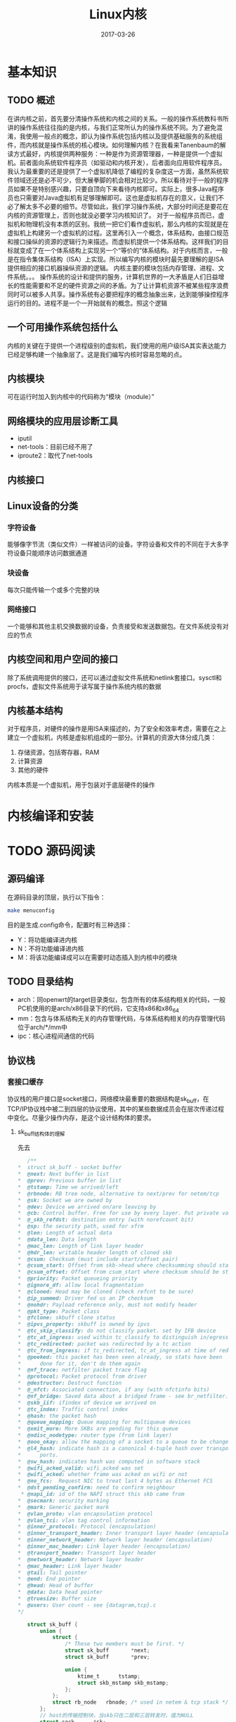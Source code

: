 #+TITLE: Linux内核
#+DATE: 2017-03-26
#+LAYOUT: post
#+TAGS: Linux，Linux学习指南
#+CATEGORIES: Linux

* 基本知识
** TODO 概述
   在讲内核之前，首先要分清操作系统和内核之间的关系。一般的操作系统教科书所讲的操作系统往往指的是内核，与我们正常所认为的操作系统不同。为了避免混淆，我使用一般点的概念，即认为操作系统包括内核以及提供基础服务的系统组件，而内核就是操作系统的核心模块。如何理解内核？在我看来Tanenbaum的解读方式最好，内核提供两种服务：一种是作为资源管理器，一种是提供一个虚拟机。前者面向系统软件程序员（如驱动和内核开发），后者面向应用软件程序员。我认为最重要的还是提供了一个虚拟机降低了编程的复杂度这一方面，虽然系统软件领域还还是必不可少，但大展拳脚的机会相对比较少。所以看待对于一般的程序员如果不是特别感兴趣，只要自顶向下来看待内核即可。实际上，很多Java程序员也只需要对Java虚拟机有足够理解即可。这也是虚拟机存在的意义，让我们不必了解太多不必要的细节。尽管如此，我们学习操作系统，大部分时间还是要花在内核的资源管理上，否则也就没必要学习内核知识了。
   对于一般程序员而已，虚拟机和物理机没有本质的区别。我统一把它们看作虚拟机，那么内核的实现就是在虚拟机上构建另一个虚拟机的过程。这里再引入一个概念，体系结构，由接口规范和接口操纵的资源的逻辑行为来描述。而虚拟机提供一个体系结构。这样我们的目标就变成了在一个体系结构上实现另一个“等价的”体系结构。对于内核而言，一般是在指令集体系结构（ISA）上实现。所以编写内核的模块时最先要理解的是ISA提供相应的接口机器操纵资源的逻辑。
   内核主要的模块包括内存管理、进程、文件系统。。。
   操作系统的设计和提供的服务，计算机世界的一大矛盾是人们日益增长的性能需要和不足的硬件资源之间的矛盾。为了让计算机资源不被某些程序浪费同时可以被多人共享。操作系统有必要把程序的概念抽象出来，达到能够操控程序运行的目的。进程不是一个一开始就有的概念。照这个逻辑
** 一个可用操作系统包括什么
   内核的关键在于提供一个进程级别的虚拟机，我们使用的用户级ISA其实表达能力已经足够构建一个抽象层了。这是我们编写内核时容易忽略的点。
** 内核模块
   可在运行时加入到内核中的代码称为“模块（module）”
** 网络模块的应用层诊断工具
   - iputil
   - net-tools：目前已经不用了
   - iproute2：取代了net-tools
** 内核接口
   
** Linux设备的分类
*** 字符设备
    能够像字节流（类似文件）一样被访问的设备。字符设备和文件的不同在于大多字符设备只能顺序访问数据通道
*** 块设备
    每次只能传输一个或多个完整的块
*** 网络接口
    一个能够和其他主机交换数据的设备，负责接受和发送数据包。在文件系统没有对应的节点
** 内核空间和用户空间的接口
   除了系统调用提供的接口，还可以通过虚拟文件系统和netlink套接口。sysctl和procfs，虚拟文件系统用于读写属于操作系统内核的数据
** 内核基本结构
   对于程序员，对硬件的操作是用ISA来描述的，为了安全和效率考虑，需要在之上建立一个虚拟机，内核是虚拟机组成的一部分。计算机的资源大体分成几类：
   1) 存储资源，包括寄存器，RAM
   2) 计算资源
   3) 其他的硬件
   内核本质是一个虚拟机，用于包装对于底层硬件的操作
* 内核编译和安装
  
* TODO 源码阅读
** 源码编译
   在源码目录的顶层，执行以下指令：
   #+BEGIN_SRC sh
   make menuconfig
   #+END_SRC
   目的是生成.config命令，配置时有三种选择：
   - Y：将功能编译进内核
   - N：不将功能编译进内核
   - M：将该功能编译成可以在需要时动态插入到内核中的模块
** TODO 目录结构
   - arch：同openwrt的target目录类似，包含所有的体系结构相关的代码，一般PC机使用的是arch/x86目录下的代码，它支持x86和x86_64
   - mm：包含与体系结构无关的内存管理代码，与体系结构相关的内存管理代码位于arch/*/mm中
   - ipc：核心进程间通信的代码
   
** 协议栈
*** 套接口缓存
    协议栈的用户接口是socket接口，网络模块最重要的数据结构是sk_buff，在TCP/IP协议栈中被二到四层的协议使用，其中的某些数据成员会在层次传递过程中变化。尽量少操作内存，是这个设计结构体的要求。
**** sk_buff结构体的理解
     先去
     #+BEGIN_SRC C
       /** 
	,*	struct sk_buff - socket buffer
	,*	@next: Next buffer in list
	,*	@prev: Previous buffer in list
	,*	@tstamp: Time we arrived/left
	,*	@rbnode: RB tree node, alternative to next/prev for netem/tcp
	,*	@sk: Socket we are owned by
	,*	@dev: Device we arrived on/are leaving by
	,*	@cb: Control buffer. Free for use by every layer. Put private vars here
	,*	@_skb_refdst: destination entry (with norefcount bit)
	,*	@sp: the security path, used for xfrm
	,*	@len: Length of actual data
	,*	@data_len: Data length
	,*	@mac_len: Length of link layer header
	,*	@hdr_len: writable header length of cloned skb
	,*	@csum: Checksum (must include start/offset pair)
	,*	@csum_start: Offset from skb->head where checksumming should start
	,*	@csum_offset: Offset from csum_start where checksum should be stored
	,*	@priority: Packet queueing priority
	,*	@ignore_df: allow local fragmentation
	,*	@cloned: Head may be cloned (check refcnt to be sure)
	,*	@ip_summed: Driver fed us an IP checksum
	,*	@nohdr: Payload reference only, must not modify header
	,*	@pkt_type: Packet class
	,*	@fclone: skbuff clone status
	,*	@ipvs_property: skbuff is owned by ipvs
	,*	@tc_skip_classify: do not classify packet. set by IFB device
	,*	@tc_at_ingress: used within tc_classify to distinguish in/egress
	,*	@tc_redirected: packet was redirected by a tc action
	,*	@tc_from_ingress: if tc_redirected, tc_at_ingress at time of redirect
	,*	@peeked: this packet has been seen already, so stats have been
	,*		done for it, don't do them again
	,*	@nf_trace: netfilter packet trace flag
	,*	@protocol: Packet protocol from driver
	,*	@destructor: Destruct function
	,*	@_nfct: Associated connection, if any (with nfctinfo bits)
	,*	@nf_bridge: Saved data about a bridged frame - see br_netfilter.c
	,*	@skb_iif: ifindex of device we arrived on
	,*	@tc_index: Traffic control index
	,*	@hash: the packet hash
	,*	@queue_mapping: Queue mapping for multiqueue devices
	,*	@xmit_more: More SKBs are pending for this queue
	,*	@ndisc_nodetype: router type (from link layer)
	,*	@ooo_okay: allow the mapping of a socket to a queue to be changed
	,*	@l4_hash: indicate hash is a canonical 4-tuple hash over transport
	,*		ports.
	,*	@sw_hash: indicates hash was computed in software stack
	,*	@wifi_acked_valid: wifi_acked was set
	,*	@wifi_acked: whether frame was acked on wifi or not
	,*	@no_fcs:  Request NIC to treat last 4 bytes as Ethernet FCS
	,*	@dst_pending_confirm: need to confirm neighbour
	 ,*	@napi_id: id of the NAPI struct this skb came from
	,*	@secmark: security marking
	,*	@mark: Generic packet mark
	,*	@vlan_proto: vlan encapsulation protocol
	,*	@vlan_tci: vlan tag control information
	,*	@inner_protocol: Protocol (encapsulation)
	,*	@inner_transport_header: Inner transport layer header (encapsulation)
	,*	@inner_network_header: Network layer header (encapsulation)
	,*	@inner_mac_header: Link layer header (encapsulation)
	,*	@transport_header: Transport layer header
	,*	@network_header: Network layer header
	,*	@mac_header: Link layer header
	,*	@tail: Tail pointer
	,*	@end: End pointer
	,*	@head: Head of buffer
	,*	@data: Data head pointer
	,*	@truesize: Buffer size
	,*	@users: User count - see {datagram,tcp}.c
	,*/

       struct sk_buff {
	       union {
		       struct {
			       /* These two members must be first. */
			       struct sk_buff		*next;
			       struct sk_buff		*prev;

			       union {
				       ktime_t		tstamp;
				       struct skb_mstamp skb_mstamp;
			       };
		       };
		       struct rb_node	rbnode; /* used in netem & tcp stack */
	       };
	       // host的传输控制块，当skb只在二层和三层转发时，值为NULL
	       struct sock		*sk;

	       union {
		       struct net_device	*dev;
		       /* Some protocols might use this space to store information,
			,* while device pointer would be NULL.
			,* UDP receive path is one user.
			,*/
		       unsigned long		dev_scratch;
	       };
	       /*
		,* This is the control buffer. It is free to use for every
		,* layer. Please put your private variables there. If you
		,* want to keep them across layers you have to do a skb_clone()
		,* first. This is owned by whoever has the skb queued ATM.
		,*/
	       char			cb[48] __aligned(8);

	       unsigned long		_skb_refdst;
	       void			(*destructor)(struct sk_buff *skb);
       #ifdef CONFIG_XFRM
	       struct	sec_path	*sp;
       #endif
       #if defined(CONFIG_NF_CONNTRACK) || defined(CONFIG_NF_CONNTRACK_MODULE)
	       unsigned long		 _nfct;
       #endif
       #if IS_ENABLED(CONFIG_BRIDGE_NETFILTER)
	       struct nf_bridge_info	*nf_bridge;
       #endif
	       unsigned int		len,// 数据部分长度
				       data_len;
	       __u16			mac_len, // 二层首部长度
				       hdr_len;

	       /* Following fields are _not_ copied in __copy_skb_header()
		,* Note that queue_mapping is here mostly to fill a hole.
		,*/
	       kmemcheck_bitfield_begin(flags1);
	       __u16			queue_mapping;

       /* if you move cloned around you also must adapt those constants */
       #ifdef __BIG_ENDIAN_BITFIELD
       #define CLONED_MASK	(1 << 7)
       #else
       #define CLONED_MASK	1
       #endif
       #define CLONED_OFFSET()		offsetof(struct sk_buff, __cloned_offset)

	       __u8			__cloned_offset[0];
	       __u8			cloned:1,
				       nohdr:1,
				       fclone:2,
				       peeked:1,
				       head_frag:1,
				       xmit_more:1,
				       __unused:1; /* one bit hole */
	       kmemcheck_bitfield_end(flags1);

	       /* fields enclosed in headers_start/headers_end are copied
		,* using a single memcpy() in __copy_skb_header()
		,*/
	       /* private: */
	       __u32			headers_start[0];
	       /* public: */

       /* if you move pkt_type around you also must adapt those constants */
       #ifdef __BIG_ENDIAN_BITFIELD
       #define PKT_TYPE_MAX	(7 << 5)
       #else
       #define PKT_TYPE_MAX	7
       #endif
       #define PKT_TYPE_OFFSET()	offsetof(struct sk_buff, __pkt_type_offset)

	       __u8			__pkt_type_offset[0];
	       __u8			pkt_type:3;
	       __u8			pfmemalloc:1;
	       __u8			ignore_df:1;

	       __u8			nf_trace:1;
	       __u8			ip_summed:2;
	       __u8			ooo_okay:1;
	       __u8			l4_hash:1;
	       __u8			sw_hash:1;
	       __u8			wifi_acked_valid:1;
	       __u8			wifi_acked:1;

	       __u8			no_fcs:1;
	       /* Indicates the inner headers are valid in the skbuff. */
	       __u8			encapsulation:1;
	       __u8			encap_hdr_csum:1;
	       __u8			csum_valid:1;
	       __u8			csum_complete_sw:1;
	       __u8			csum_level:2;
	       __u8			csum_bad:1;

	       __u8			dst_pending_confirm:1;
       #ifdef CONFIG_IPV6_NDISC_NODETYPE
	       __u8			ndisc_nodetype:2;
       #endif
	       __u8			ipvs_property:1;
	       __u8			inner_protocol_type:1;
	       __u8			remcsum_offload:1;
       #ifdef CONFIG_NET_SWITCHDEV
	       __u8			offload_fwd_mark:1;
       #endif
       #ifdef CONFIG_NET_CLS_ACT
	       __u8			tc_skip_classify:1;
	       __u8			tc_at_ingress:1;
	       __u8			tc_redirected:1;
	       __u8			tc_from_ingress:1;
       #endif

       #ifdef CONFIG_NET_SCHED
	       __u16			tc_index;	/* traffic control index */
       #endif

	       union {
		       __wsum		csum;
		       struct {
			       __u16	csum_start;
			       __u16	csum_offset;
		       };
	       };
	       __u32			priority;
	       int			skb_iif;
	       __u32			hash;
	       __be16			vlan_proto;
	       __u16			vlan_tci;
       #if defined(CONFIG_NET_RX_BUSY_POLL) || defined(CONFIG_XPS)
	       union {
		       unsigned int	napi_id;
		       unsigned int	sender_cpu;
	       };
       #endif
       #ifdef CONFIG_NETWORK_SECMARK
	       __u32		secmark;
       #endif

	       union {
		       __u32		mark;
		       __u32		reserved_tailroom;
	       };

	       union {
		       __be16		inner_protocol;
		       __u8		inner_ipproto;
	       };

	       __u16			inner_transport_header;
	       __u16			inner_network_header;
	       __u16			inner_mac_header;

	       __be16			protocol;
	       __u16			transport_header;
	       __u16			network_header;
	       __u16			mac_header;

	       /* private: */
	       __u32			headers_end[0];
	       /* public: */

	       /* These elements must be at the end, see alloc_skb() for details.  */
	       sk_buff_data_t		tail;
	       sk_buff_data_t		end;
	       unsigned char		*head,
				       ,*data;
	       unsigned int		truesize;
	       atomic_t		users; // 引用计数
       };
     #+END_SRC
     
* 进程
  进程描述符是 ~task_struct~ 类型的结构，轻量级进程之所以不叫线程，是因为它和其他进程一样都占用一个进程描述符。也就是task_struct占用独立的内存，所以内容等价性所以是否属于同一个进程要看task_struct的内容，而不是看内存地址。所以需要一个进程标识，task_stuct的pid字段已经是Linu进程的标识了。相对的，为了支持线程的概念，又增加了tgid字段表示出轻量级进程的所属线程组。一般我们使用getpid() 的时候返回的是进程的tgpid，当然这个没有什么问题。
  进程描述符现在是存在内核栈中，位置取决于如何分配内核栈
* 内存管理
** 分页机制
   分页机制负责把32位的线性地址翻译成一般我们把页面的大小一般为4K，它负责把
* 文件系统
** 概述
   文件一般是指磁盘文件，而在Linux中认为凡是能产出和消耗信息的都是文件（可读可写）。类似Socket可以发送和接收信息这点来看把Socket看作文件是合理的。而文件系统的意思在不同语境下不同，这里指的是操作系统中用于管理文件和对文件进行操作的机制及其实现。
   Linux的文件系统最早使用的是minix的文件系统，之后经过不断改进形成了Ext2文件系统
* 虚拟文件系统
  
* 轻量级进程
  LWP是一种实现多线程的方法，在Linux中指的是与其他进程共享地址空间和系统资源的进程，它是作为进程被调度的。它的私有资源一般要包括最小执行上下文和进程调度所需要的统计信息。说白了一个线程只需要执行和调度信息即可。
* 信号
  信号是用于和进程通信的机制，很多时候是为了在出错的时候终止进程，可以是内核发送给进程的，也可以来自其他进程（用于进程间通信）。最重要的信号涉及让进程终止，其实
* 系统调用的跟踪
  
* 内核提供的数据结构
  先确定状态，之后的状态转移，除非有哪些动作是特别要求，可以方便用户，否则改变状态的动作以结构为主，那种切换能保证操作高效就用哪些，否则应该考虑换结构。
** 双向链表
   - 初始化宏(状态生成)：LIST_HEAD(list_name)
   - list_add_tail(n, h)：添加
   - list_add(n, p)：将n指向的元素插入p指向的元素之
   - list_del(p)：删除p指向的元素
   - list_empty(h):确定吃否是空链表
   - 
* 思考
  - 抽象分为局部抽象和大局抽象，命名空间的问题确实巨大，有接口是否爆漏的问题。
  - 为什么使用指针呢？很多时候是为了动态绑定增加灵活性。
  - 驱动的符号不应是全局的，这样会污染命名空间。
  - 在大的程序中，尤其是内核对于符号空间的控制要比较注意。内核还是留下了不少符号的
  - 为什么会有僵死进程呢？我们需要进程终止的信息，但是处理必须依托一个执行流，Linux的执行流依托域进程，所以必须有进程主动处理。
  - 从用户态切换到内核态之后进程的栈是空的，另外内核栈的空间很小只有7KB多一点。
  - 我们重视讨论多态，其实宏是否使用宏来实现有时并不必要。本来C语言的类型检查就很弱了。
* TODO 问题 [0%]
  - [ ] Linux 4.0管理进程集合的方式已经不是进程链表了，那么是什么呢？
  - [ ] 用宏来作为内部实现是否可行
* FAQ
** 文件系统节点是什么？
   文件系统可以表示成一棵树，一般内部节点是目录，叶节点是文件
** .ko文件是什么类型的文件？
   是Linux内核模块文件，一般是驱动程序
** 接口和设备的关系？
   接口一般都有独立的接口芯片，所以接口设备就是接口
** 什么是系统调用？
   指运行在用户态的程序向操作系统内核要求需要更高权限的服务
** 文件系统和内核的关系？
   Linux内核实现了虚拟文件系统（VFS），VFS可以看作一个抽象层，所以特定的文件系统如ext4、ntfs和btrfs等都是可以看作VFS接口的某个具体实现。
** 一个模块涉及什么？
   一个模块其实是一个抽象层，一开始我们要考虑的是模块的抽象对象，抽象对象就是什么呢？一般的抽象有自底向上，自顶向下也有，两种的使用范围不同。一般自顶向下是建模的技巧
** 内核什么时候处于被动阶段？
   开始运行用户程序之后，
** 有集中陷入内核的机制和方式？
** 主设备号和次设备号
** 编写内核的难点在哪里？ 
   内核为内核提供了完整的内核的机制。真正的困难在于理解设备并最大化其性能。
* 参考
  - 《Linux内核源码情景分析》
  - 《程序设计语言--实践之路》
   
